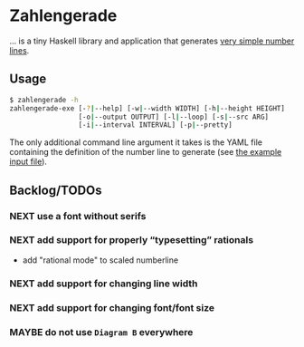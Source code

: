 * Zahlengerade
  … is a tiny Haskell library and application that generates [[file:2017-01-29%20Stand.png][very simple number lines]].
** Usage
   #+BEGIN_SRC sh
   $ zahlengerade -h
   zahlengerade-exe [-?|--help] [-w|--width WIDTH] [-h|--height HEIGHT]
                    [-o|--output OUTPUT] [-l|--loop] [-s|--src ARG]
                    [-i|--interval INTERVAL] [-p|--pretty]
   #+END_SRC

   The only additional command line argument it takes is the YAML file
   containing the definition of the number line to generate (see [[file:example-input.yaml][the example
   input file]]).
** Backlog/TODOs
*** NEXT use a font without serifs
*** NEXT add support for properly “typesetting” rationals
    - add "rational mode" to scaled numberline
*** NEXT add support for changing line width
*** NEXT add support for changing font/font size
*** MAYBE do not use ~Diagram B~ everywhere
